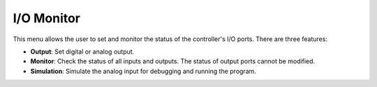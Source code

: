 ===========
I/O Monitor
===========

This menu allows the user to set and monitor the status of the controller's I/O ports. There are
three features:

- **Output**: Set digital or analog output.
- **Monitor**: Check the status of all inputs and outputs. The status of output ports cannot be
  modified.
- **Simulation**: Simulate the analog input for debugging and running the program.

.. image:: _images/iomonitorpage.png
  :align: center
